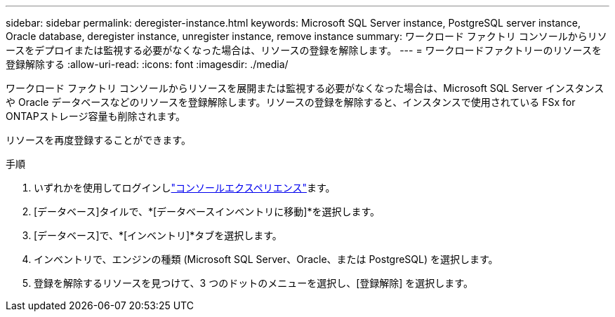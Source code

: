 ---
sidebar: sidebar 
permalink: deregister-instance.html 
keywords: Microsoft SQL Server instance, PostgreSQL server instance, Oracle database, deregister instance, unregister instance, remove instance 
summary: ワークロード ファクトリ コンソールからリソースをデプロイまたは監視する必要がなくなった場合は、リソースの登録を解除します。 
---
= ワークロードファクトリーのリソースを登録解除する
:allow-uri-read: 
:icons: font
:imagesdir: ./media/


[role="lead"]
ワークロード ファクトリ コンソールからリソースを展開または監視する必要がなくなった場合は、Microsoft SQL Server インスタンスや Oracle データベースなどのリソースを登録解除します。リソースの登録を解除すると、インスタンスで使用されている FSx for ONTAPストレージ容量も削除されます。

リソースを再度登録することができます。

.手順
. いずれかを使用してログインしlink:https://docs.netapp.com/us-en/workload-setup-admin/console-experiences.html["コンソールエクスペリエンス"^]ます。
. [データベース]タイルで、*[データベースインベントリに移動]*を選択します。
. [データベース]で、*[インベントリ]*タブを選択します。
. インベントリで、エンジンの種類 (Microsoft SQL Server、Oracle、または PostgreSQL) を選択します。
. 登録を解除するリソースを見つけて、3 つのドットのメニューを選択し、[登録解除] を選択します。

